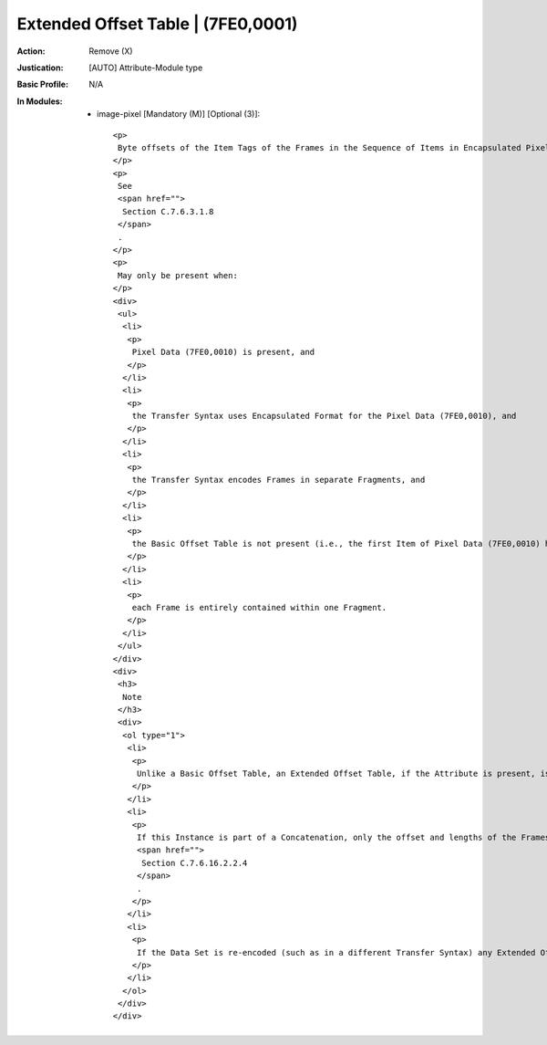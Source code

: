 -----------------------------------
Extended Offset Table | (7FE0,0001)
-----------------------------------
:Action: Remove (X)
:Justication: [AUTO] Attribute-Module type
:Basic Profile: N/A
:In Modules:
   - image-pixel [Mandatory (M)] [Optional (3)]::

       <p>
        Byte offsets of the Item Tags of the Frames in the Sequence of Items in Encapsulated Pixel Data encoded in Pixel Data (7FE0,0010).
       </p>
       <p>
        See
        <span href="">
         Section C.7.6.3.1.8
        </span>
        .
       </p>
       <p>
        May only be present when:
       </p>
       <div>
        <ul>
         <li>
          <p>
           Pixel Data (7FE0,0010) is present, and
          </p>
         </li>
         <li>
          <p>
           the Transfer Syntax uses Encapsulated Format for the Pixel Data (7FE0,0010), and
          </p>
         </li>
         <li>
          <p>
           the Transfer Syntax encodes Frames in separate Fragments, and
          </p>
         </li>
         <li>
          <p>
           the Basic Offset Table is not present (i.e., the first Item of Pixel Data (7FE0,0010) has zero length), and
          </p>
         </li>
         <li>
          <p>
           each Frame is entirely contained within one Fragment.
          </p>
         </li>
        </ul>
       </div>
       <div>
        <h3>
         Note
        </h3>
        <div>
         <ol type="1">
          <li>
           <p>
            Unlike a Basic Offset Table, an Extended Offset Table, if the Attribute is present, is not permitted to be empty.
           </p>
          </li>
          <li>
           <p>
            If this Instance is part of a Concatenation, only the offset and lengths of the Frames encoded in the Pixel Data (7FE0,0010) of this Instance are indexed in the Extended Offset Table (7FE0,0001) and Extended Offset Table Lengths (7FE0,0002) in this Instance, not those of the entire Concatenation. I.e., the Values of these two Attributes are specific to each Instance. See also
            <span href="">
             Section C.7.6.16.2.2.4
            </span>
            .
           </p>
          </li>
          <li>
           <p>
            If the Data Set is re-encoded (such as in a different Transfer Syntax) any Extended Offset Table may need to be recomputed or removed.
           </p>
          </li>
         </ol>
        </div>
       </div>
